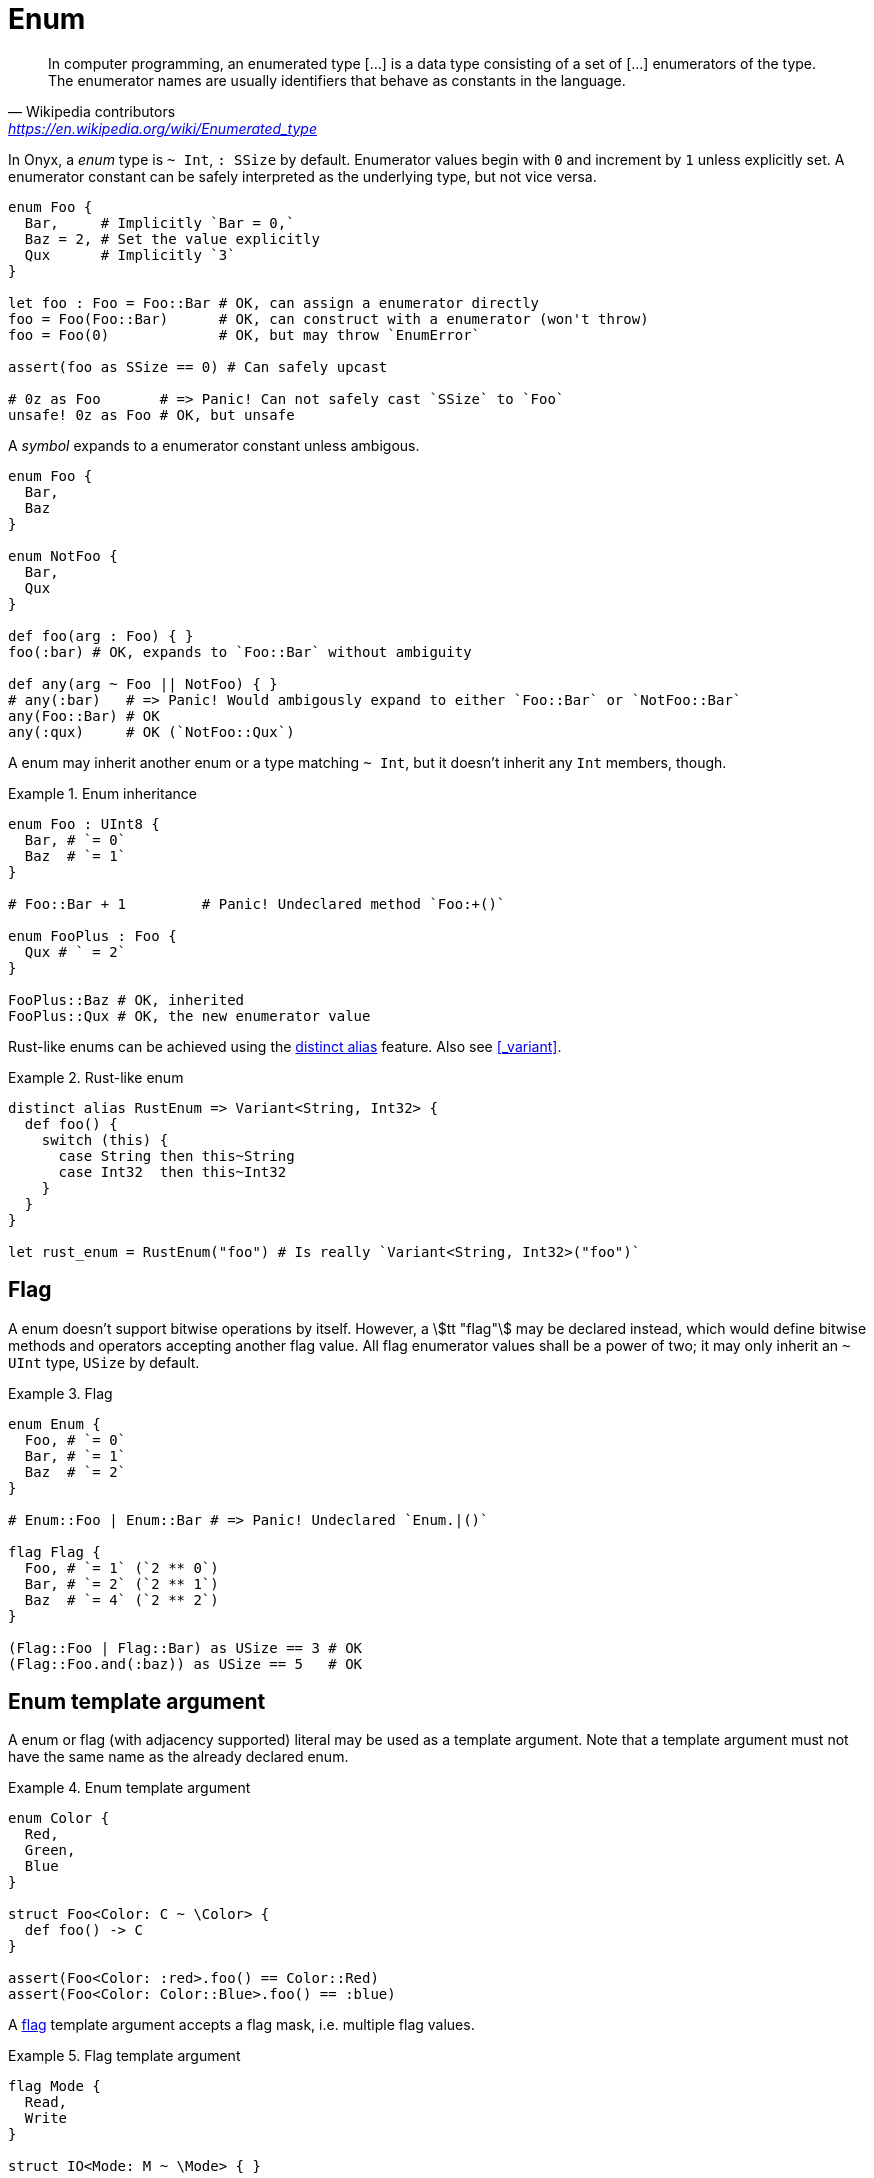 = Enum

> In computer programming, an enumerated type […] is a data type consisting of a set of […] enumerators of the type. The enumerator names are usually identifiers that behave as constants in the language.
> -- Wikipedia contributors, https://en.wikipedia.org/wiki/Enumerated_type

In Onyx, a _enum_ type is `~ Int`, `: SSize` by default.
Enumerator values begin with `0` and increment by `1` unless explicitly set.
A enumerator constant can be safely interpreted as the underlying type, but not vice versa.

```nx
enum Foo {
  Bar,     # Implicitly `Bar = 0,`
  Baz = 2, # Set the value explicitly
  Qux      # Implicitly `3`
}

let foo : Foo = Foo::Bar # OK, can assign a enumerator directly
foo = Foo(Foo::Bar)      # OK, can construct with a enumerator (won't throw)
foo = Foo(0)             # OK, but may throw `EnumError`

assert(foo as SSize == 0) # Can safely upcast

# 0z as Foo       # => Panic! Can not safely cast `SSize` to `Foo`
unsafe! 0z as Foo # OK, but unsafe
```

A _symbol_ expands to a enumerator constant unless ambigous.

```nx
enum Foo {
  Bar,
  Baz
}

enum NotFoo {
  Bar,
  Qux
}

def foo(arg : Foo) { }
foo(:bar) # OK, expands to `Foo::Bar` without ambiguity

def any(arg ~ Foo || NotFoo) { }
# any(:bar)   # => Panic! Would ambigously expand to either `Foo::Bar` or `NotFoo::Bar`
any(Foo::Bar) # OK
any(:qux)     # OK (`NotFoo::Qux`)
```

A enum may inherit another enum or a type matching `~ Int`, but it doesn't inherit any `Int` members, though.

.Enum inheritance
====
```nx
enum Foo : UInt8 {
  Bar, # `= 0`
  Baz  # `= 1`
}

# Foo::Bar + 1         # Panic! Undeclared method `Foo:+()`

enum FooPlus : Foo {
  Qux # ` = 2`
}

FooPlus::Baz # OK, inherited
FooPlus::Qux # OK, the new enumerator value
```
====

Rust-like enums can be achieved using the <<_distinct_alias, distinct alias>> feature.
Also see <<_variant>>.

.Rust-like enum
====
```nx
distinct alias RustEnum => Variant<String, Int32> {
  def foo() {
    switch (this) {
      case String then this~String
      case Int32  then this~Int32
    }
  }
}

let rust_enum = RustEnum("foo") # Is really `Variant<String, Int32>("foo")`
```
====

== Flag

A enum doesn't support bitwise operations by itself.
However, a stem:[tt "flag"] may be declared instead, which would define bitwise methods and operators accepting another flag value.
All flag enumerator values shall be a power of two; it may only inherit an `~ UInt` type, `USize` by default.

.Flag
====
```nx
enum Enum {
  Foo, # `= 0`
  Bar, # `= 1`
  Baz  # `= 2`
}

# Enum::Foo | Enum::Bar # => Panic! Undeclared `Enum.|()`

flag Flag {
  Foo, # `= 1` (`2 ** 0`)
  Bar, # `= 2` (`2 ** 1`)
  Baz  # `= 4` (`2 ** 2`)
}

(Flag::Foo | Flag::Bar) as USize == 3 # OK
(Flag::Foo.and(:baz)) as USize == 5   # OK
```
====

== Enum template argument

A enum or flag (with adjacency supported) literal may be used as a template argument.
Note that a template argument must not have the same name as the already declared enum.

.Enum template argument
====
```nx
enum Color {
  Red,
  Green,
  Blue
}

struct Foo<Color: C ~ \Color> {
  def foo() -> C
}

assert(Foo<Color: :red>.foo() == Color::Red)
assert(Foo<Color: Color::Blue>.foo() == :blue)
```
====

A <<_flag, flag>> template argument accepts a flag mask, i.e. multiple flag values.

.Flag template argument
====
```nx
flag Mode {
  Read,
  Write
}

struct IO<Mode: M ~ \Mode> { }

# Implement for readable.
impl IO<:read> {
  decl read()
}

# Implement for writeable.
impl IO<:write> {
  decl write()
}

# Implement for both readable and writeable.
impl IO<:read | :write> {
  decl common()
}

IO<:read>().read()            # OK
# IO<:read>().write()         # => Panic! Undeclared `IO<Mode::Read>.write`
IO<:read | :write>().read()   # OK
IO<:read | :write>().common() # OK
```
====
